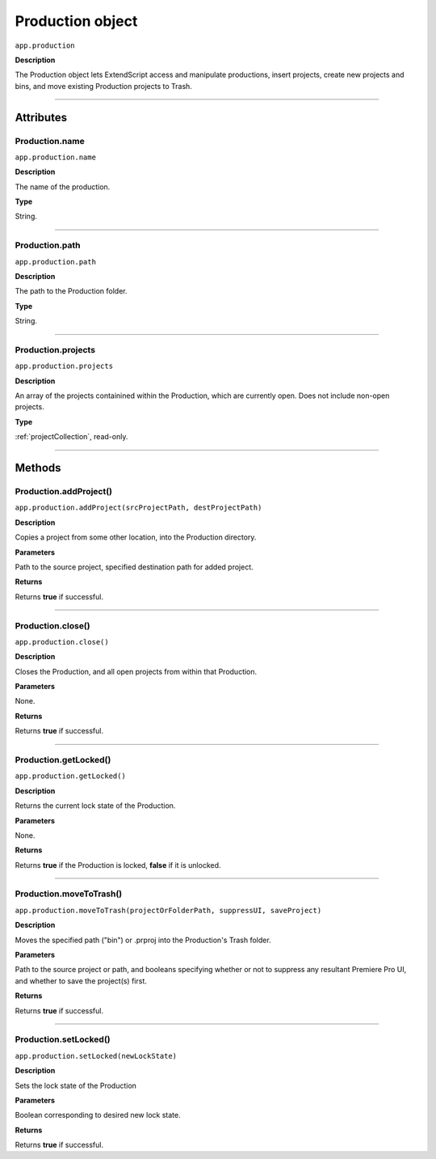 .. highlight:: javascript

.. Production:

Production object
===================

``app.production``

**Description**

The Production object lets ExtendScript access and manipulate productions, insert projects, create new projects and bins, and move existing Production projects to Trash.

----

==========
Attributes
==========

.. _production.name:

Production.name
*********************************************

``app.production.name``

**Description**

The name of the production.

**Type**

String.

----

.. _production.path:

Production.path
****************

``app.production.path``

**Description**

The path to the Production folder.

**Type**

String.

----

.. _production.projects:

Production.projects
***************************

``app.production.projects``

**Description**

An array of the projects containined within the Production, which are currently open. Does not include non-open projects.

**Type**

:ref:`projectCollection`, read-only.

----

=======
Methods
=======

.. _production.addProject:

Production.addProject()
*********************************************

``app.production.addProject(srcProjectPath, destProjectPath)``

**Description**

Copies a project from some other location, into the Production directory.

**Parameters**

Path to the source project, specified destination path for added project.

**Returns**

Returns **true** if successful.

----

.. _production.close:

Production.close()
*********************************************

``app.production.close()``

**Description**

Closes the Production, and all open projects from within that Production.

**Parameters**

None.

**Returns**

Returns **true** if successful.

----

.. _production.getLocked:

Production.getLocked()
**************************

``app.production.getLocked()``

**Description**

Returns the current lock state of the Production.

**Parameters**

None.

**Returns**

Returns **true** if the Production is locked, **false** if it is unlocked.

----

.. _production.moveToTrash:

Production.moveToTrash()
*********************************************

``app.production.moveToTrash(projectOrFolderPath, suppressUI, saveProject)``

**Description**

Moves the specified path ("bin") or .prproj into the Production's Trash folder.

**Parameters**

Path to the source project or path, and booleans specifying whether or not to suppress any resultant Premiere Pro UI, and whether to save the project(s) first.

**Returns**

Returns **true** if successful.

----

.. _production.setLocked:

Production.setLocked()
*********************************************

``app.production.setLocked(newLockState)``

**Description**

Sets the lock state of the Production

**Parameters**

Boolean corresponding to desired new lock state.

**Returns**

Returns **true** if successful.
